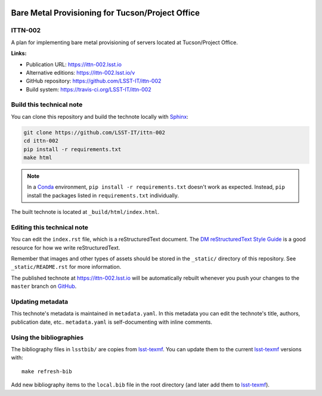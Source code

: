.. image:: https://img.shields.io/badge/ittn--002-lsst.io-brightgreen.svg
   :target: https://ittn-002.lsst.io
.. image:: https://travis-ci.org/LSST-IT/ittn-002.svg
   :target: https://travis-ci.org/LSST-IT/ittn-002
..
  Uncomment this section and modify the DOI strings to include a Zenodo DOI badge in the README
  .. image:: https://zenodo.org/badge/doi/10.5281/zenodo.#####.svg
     :target: http://dx.doi.org/10.5281/zenodo.#####

#################################################
Bare Metal Provisioning for Tucson/Project Office
#################################################

ITTN-002
========

A plan for implementing bare metal provisioning of servers located at Tucson/Project Office.

**Links:**

- Publication URL: https://ittn-002.lsst.io
- Alternative editions: https://ittn-002.lsst.io/v
- GitHub repository: https://github.com/LSST-IT/ittn-002
- Build system: https://travis-ci.org/LSST-IT/ittn-002


Build this technical note
=========================

You can clone this repository and build the technote locally with `Sphinx`_:

.. code-block:: bash

   git clone https://github.com/LSST-IT/ittn-002
   cd ittn-002
   pip install -r requirements.txt
   make html

.. note::

   In a Conda_ environment, ``pip install -r requirements.txt`` doesn't work as expected.
   Instead, ``pip`` install the packages listed in ``requirements.txt`` individually.

The built technote is located at ``_build/html/index.html``.

Editing this technical note
===========================

You can edit the ``index.rst`` file, which is a reStructuredText document.
The `DM reStructuredText Style Guide`_ is a good resource for how we write reStructuredText.

Remember that images and other types of assets should be stored in the ``_static/`` directory of this repository.
See ``_static/README.rst`` for more information.

The published technote at https://ittn-002.lsst.io will be automatically rebuilt whenever you push your changes to the ``master`` branch on `GitHub <https://github.com/LSST-IT/ittn-002>`_.

Updating metadata
=================

This technote's metadata is maintained in ``metadata.yaml``.
In this metadata you can edit the technote's title, authors, publication date, etc..
``metadata.yaml`` is self-documenting with inline comments.

Using the bibliographies
========================

The bibliography files in ``lsstbib/`` are copies from `lsst-texmf`_.
You can update them to the current `lsst-texmf`_ versions with::

   make refresh-bib

Add new bibliography items to the ``local.bib`` file in the root directory (and later add them to `lsst-texmf`_).

.. _Sphinx: http://sphinx-doc.org
.. _DM reStructuredText Style Guide: https://developer.lsst.io/restructuredtext/style.html
.. _this repo: ./index.rst
.. _Conda: http://conda.pydata.org/docs/
.. _lsst-texmf: https://lsst-texmf.lsst.io

